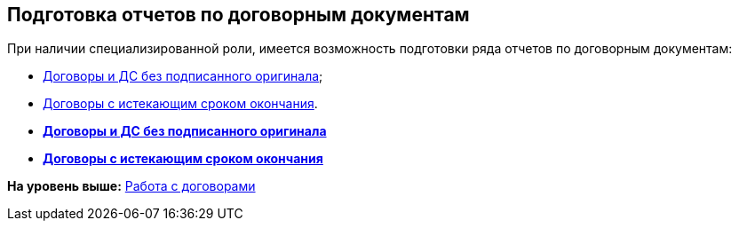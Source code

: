 [[ariaid-title1]]
== Подготовка отчетов по договорным документам

При наличии специализированной роли, имеется возможность подготовки ряда отчетов по договорным документам:

* xref:task_Report_contracts_without_signed_original.adoc[Договоры и ДС без подписанного оригинала];
* xref:task_Report_with_soon_deadline.adoc[Договоры с истекающим сроком окончания].

* *xref:../topics/task_Report_contracts_without_signed_original.adoc[Договоры и ДС без подписанного оригинала]* +
* *xref:../topics/task_Report_with_soon_deadline.adoc[Договоры с истекающим сроком окончания]* +

*На уровень выше:* xref:../topics/WorkWithContracts.adoc[Работа с договорами]
